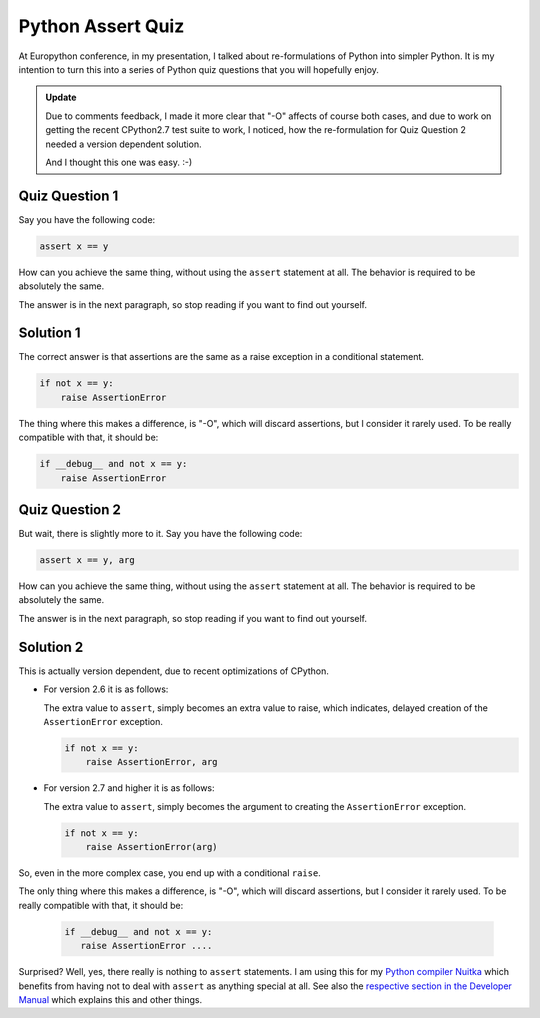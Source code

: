 .. post:: 2012/07/15 17:07
   :tags: Python, Nuitka, quiz
   :author: Kay Hayen

####################
 Python Assert Quiz
####################

At Europython conference, in my presentation, I talked about
re-formulations of Python into simpler Python. It is my intention to
turn this into a series of Python quiz questions that you will hopefully
enjoy.

.. admonition:: Update

   Due to comments feedback, I made it more clear that "-O" affects of
   course both cases, and due to work on getting the recent CPython2.7
   test suite to work, I noticed, how the re-formulation for Quiz
   Question 2 needed a version dependent solution.

   And I thought this one was easy. :-)

*****************
 Quiz Question 1
*****************

Say you have the following code:

.. code:: python

   assert x == y

How can you achieve the same thing, without using the ``assert``
statement at all. The behavior is required to be absolutely the same.

The answer is in the next paragraph, so stop reading if you want to find
out yourself.

************
 Solution 1
************

The correct answer is that assertions are the same as a raise exception
in a conditional statement.

.. code:: python

   if not x == y:
       raise AssertionError

The thing where this makes a difference, is "-O", which will discard
assertions, but I consider it rarely used. To be really compatible with
that, it should be:

.. code:: python

   if __debug__ and not x == y:
       raise AssertionError

*****************
 Quiz Question 2
*****************

But wait, there is slightly more to it. Say you have the following code:

.. code:: python

   assert x == y, arg

How can you achieve the same thing, without using the ``assert``
statement at all. The behavior is required to be absolutely the same.

The answer is in the next paragraph, so stop reading if you want to find
out yourself.

************
 Solution 2
************

This is actually version dependent, due to recent optimizations of
CPython.

-  For version 2.6 it is as follows:

   The extra value to ``assert``, simply becomes an extra value to
   raise, which indicates, delayed creation of the ``AssertionError``
   exception.

   .. code:: python

      if not x == y:
          raise AssertionError, arg

-  For version 2.7 and higher it is as follows:

   The extra value to ``assert``, simply becomes the argument to
   creating the ``AssertionError`` exception.

   .. code:: python

      if not x == y:
          raise AssertionError(arg)

So, even in the more complex case, you end up with a conditional
``raise``.

The only thing where this makes a difference, is "-O", which will
discard assertions, but I consider it rarely used. To be really
compatible with that, it should be:

   .. code:: python

      if __debug__ and not x == y:
         raise AssertionError ....

Surprised? Well, yes, there really is nothing to ``assert`` statements.
I am using this for my `Python compiler Nuitka </pages/overview.html>`_
which benefits from having not to deal with ``assert`` as anything
special at all. See also the `respective section in the Developer Manual
</doc/developer-manual.html#the-assert-statement>`_ which explains this
and other things.
